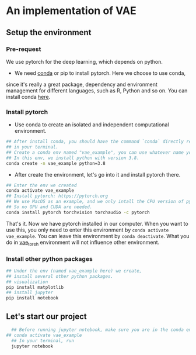 * An implementation of VAE

** Setup the environment

*** Pre-request
	 We use pytorch for the deep learning, which depends on python.

	 -  We need [[https://docs.conda.io/projects/conda/en/latest/][conda]] or pip to install pytorch. Here we choose to use conda,
     since it's really a great package, dependency and environment management
     for different languages, such as R, Python and so on. You can install conda
     [[https://docs.conda.io/en/latest/miniconda.html][here]].

*** Install pytorch
   - Use conda to create an isolated and independent computational
      environment.
#+begin_src bash
  ## After install conda, you should have the command `conda` directly recognized
  ## in your terminal.
  ## Create a conda env named "vae_example", you can use whatever name you want
  ## In this env, we install python with version 3.8.
  conda create -n vae_example python=3.8
#+end_src

   - After create the environment, let's go into it and install pytorch there.
#+begin_src bash
  ## Enter the env we created
  conda activate vae_example
  ## Install pytorch: https://pytorch.org
  ## We use MacOS as an example, and we only intall the CPU version of pytorch,
  ## So no GPU and CUDA are needed.
  conda install pytorch torchvision torchaudio -c pytorch
#+end_src

That's it. Now we have pytorch installed in our computer. When you want to use
this, you only need to enter this environment by =conda activate vae_example=.
You can leave this environment by =conda deactivate=. What you do in
_vae_torch_ environment will not influence other environment.

*** Install other python packages
#+begin_src python
  ## Under the env (named vae_example here) we create,
  ## install several other python packages.
  ## visualization
  pip install matplotlib
  ## install jupyter
  pip install notebook
#+end_src

** Let's start our project
#+begin_src bash
	## Before running jupyter notebook, make sure you are in the conda env setup early
  ## conda activate vae_example
	## In your terminal, run
	jupyter notebook
#+end_src
